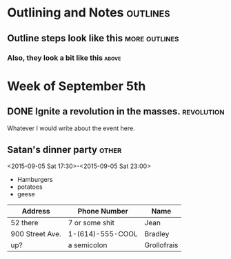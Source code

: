 * Outlining and Notes						   :outlines:
** Outline steps look like this				      :more:outlines:
*** Also, they look a bit like this				      :above:

* Week of September 5th
** DONE Ignite a revolution in the masses.			 :revolution:
   DEADLINE:<2015-09-12 Sat 12:00>
   Whatever I would write about the event here.
** Satan's dinner party						      :other:
   <2015-09-05 Sat 17:30>-<2015-09-05 Sat 23:00>
   + Hamburgers
   + potatoes
   + geese

   |-----------------+------------------+-------------|
   | Address         | Phone Number     | Name        |
   |-----------------+------------------+-------------|
   | 52 there        | 7 or some shit   | Jean        |
   | 900 Street Ave. | 1-(614)-555-COOL | Bradley     |
   | up?             | a semicolon      | Grollofrais |
   |-----------------+------------------+-------------|
